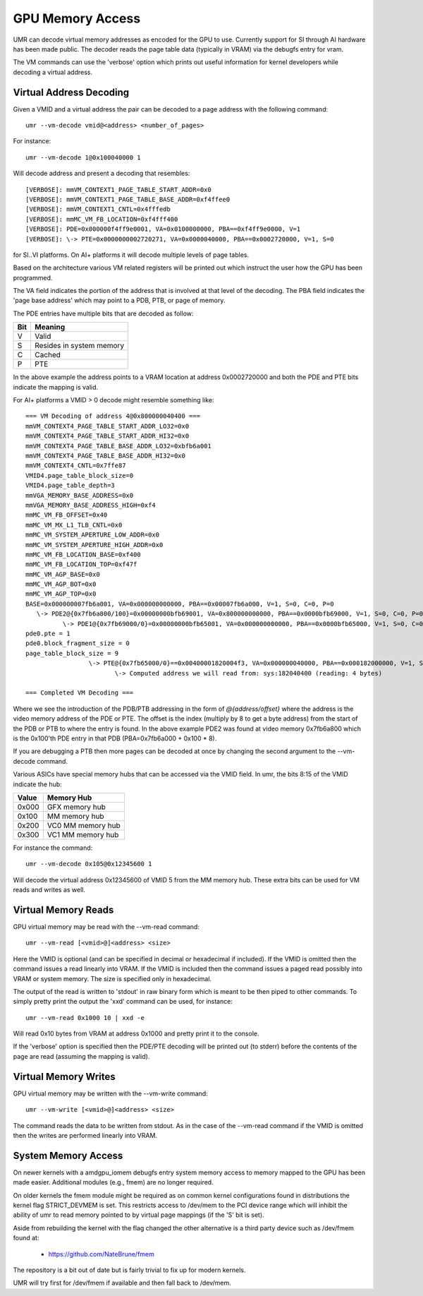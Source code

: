 =================
GPU Memory Access
=================

UMR can decode virtual memory addresses as encoded for the GPU
to use.  Currently support for SI through AI hardware has been
made public.  The decoder reads the page table data (typically in
VRAM) via the debugfs entry for vram.

The VM commands can use the 'verbose' option which prints out useful
information for kernel developers while decoding a virtual address.

------------------------
Virtual Address Decoding
------------------------

Given a VMID and a virtual address the pair can be decoded to
a page address with the following command:

::

	umr --vm-decode vmid@<address> <number_of_pages>

For instance:

::

	umr --vm-decode 1@0x100040000 1

Will decode address and present a decoding that resembles:

::

	[VERBOSE]: mmVM_CONTEXT1_PAGE_TABLE_START_ADDR=0x0
	[VERBOSE]: mmVM_CONTEXT1_PAGE_TABLE_BASE_ADDR=0xf4ffee0
	[VERBOSE]: mmVM_CONTEXT1_CNTL=0x4fffedb
	[VERBOSE]: mmMC_VM_FB_LOCATION=0xf4fff400
	[VERBOSE]: PDE=0x000000f4ff9e0001, VA=0x0100000000, PBA==0xf4ff9e0000, V=1
	[VERBOSE]: \-> PTE=0x0000000002720271, VA=0x0000040000, PBA==0x0002720000, V=1, S=0

for SI..VI platforms.  On AI+ platforms it will decode multiple levels
of page tables.

Based on the architecture various VM related registers will be
printed out which instruct the user how the GPU has been programmed.

The VA field indicates the portion of the address that is involved at
that level of the decoding.  The PBA field indicates the 'page base
address' which may point to a PDB, PTB, or page of memory.

The PDE entries have multiple bits that are decoded as follow:

+-----------+----------------------------------+
| **Bit**   | **Meaning**                      |
+-----------+----------------------------------+
|  V        | Valid                            |
+-----------+----------------------------------+
|  S        | Resides in system memory         |
+-----------+----------------------------------+
|  C        | Cached                           |
+-----------+----------------------------------+
|  P        | PTE                              |
+-----------+----------------------------------+

In the above example the address points to a VRAM location at address
0x0002720000 and both the PDE and PTE bits indicate the mapping is
valid.

For AI+ platforms a VMID > 0 decode might resemble something like:

::

	=== VM Decoding of address 4@0x800000040400 ===
	mmVM_CONTEXT4_PAGE_TABLE_START_ADDR_LO32=0x0
	mmVM_CONTEXT4_PAGE_TABLE_START_ADDR_HI32=0x0
	mmVM_CONTEXT4_PAGE_TABLE_BASE_ADDR_LO32=0xbfb6a001
	mmVM_CONTEXT4_PAGE_TABLE_BASE_ADDR_HI32=0x0
	mmVM_CONTEXT4_CNTL=0x7ffe87
	VMID4.page_table_block_size=0
	VMID4.page_table_depth=3
	mmVGA_MEMORY_BASE_ADDRESS=0x0
	mmVGA_MEMORY_BASE_ADDRESS_HIGH=0xf4
	mmMC_VM_FB_OFFSET=0x40
	mmMC_VM_MX_L1_TLB_CNTL=0x0
	mmMC_VM_SYSTEM_APERTURE_LOW_ADDR=0x0
	mmMC_VM_SYSTEM_APERTURE_HIGH_ADDR=0x0
	mmMC_VM_FB_LOCATION_BASE=0xf400
	mmMC_VM_FB_LOCATION_TOP=0xf47f
	mmMC_VM_AGP_BASE=0x0
	mmMC_VM_AGP_BOT=0x0
	mmMC_VM_AGP_TOP=0x0
	BASE=0x000000007fb6a001, VA=0x000000000000, PBA==0x00007fb6a000, V=1, S=0, C=0, P=0
	   \-> PDE2@{0x7fb6a800/100}=0x00000000bfb69001, VA=0x800000000000, PBA==0x0000bfb69000, V=1, S=0, C=0, P=0, FS=0
		  \-> PDE1@{0x7fb69000/0}=0x00000000bfb65001, VA=0x000000000000, PBA==0x0000bfb65000, V=1, S=0, C=0, P=0, FS=0
	pde0.pte = 1
	pde0.block_fragment_size = 0
	page_table_block_size = 9
			 \-> PTE@{0x7fb65000/0}==0x00400001820004f3, VA=0x000000040000, PBA==0x000182000000, V=1, S=1, P=0, FS=9, F=0
				\-> Computed address we will read from: sys:182040400 (reading: 4 bytes)

	=== Completed VM Decoding ===

Where we see the introduction of the PDB/PTB addressing in the form of *@{address/offset}* where the address is the video
memory address of the PDE or PTE.  The offset is the index (multiply by 8 to get a byte address) from the start of the 
PDB or PTB to where the entry is found.  In the above example PDE2 was found at video memory 0x7fb6a800 which is the 0x100'th 
PDE entry in that PDB (PBA=0x7fb6a000 + 0x100 * 8).

If you are debugging a PTB then more pages can be decoded at once
by changing the second argument to the --vm-decode command.

Various ASICs have special memory hubs that can be accessed via the
VMID field.  In umr, the bits 8:15 of the VMID indicate the hub:

+-----------+-------------------------+
| **Value** | **Memory Hub**          |
+-----------+-------------------------+
| 0x000     | GFX memory hub          |
+-----------+-------------------------+
| 0x100     | MM memory hub           |
+-----------+-------------------------+
| 0x200     | VC0 MM memory hub       |
+-----------+-------------------------+
| 0x300     | VC1 MM memory hub       |
+-----------+-------------------------+

For instance the command:

::

	umr --vm-decode 0x105@0x12345600 1

Will decode the virtual address 0x12345600 of VMID 5 from the MM
memory hub.  These extra bits can be used for VM reads and writes
as well.

--------------------
Virtual Memory Reads
--------------------

GPU virtual memory may be read with the --vm-read command:

::

	umr --vm-read [<vmid>@]<address> <size>

Here the VMID is optional (and can be specified in decimal or
hexadecimal if included).  If the VMID is omitted then the command
issues a read linearly into VRAM.  If the VMID is included then
the command issues a paged read possibly into VRAM or system memory.
The size is specified only in hexadecimal.

The output of the read is written to 'stdout' in raw binary form
which is meant to be then piped to other commands.  To simply
pretty print the output the 'xxd' command can be used, for instance:

::

	umr --vm-read 0x1000 10 | xxd -e

Will read 0x10 bytes from VRAM at address 0x1000 and pretty print
it to the console.

If the 'verbose' option is specified then the PDE/PTE decoding will
be printed out (to stderr) before the contents of the page
are read (assuming the mapping is valid).

---------------------
Virtual Memory Writes
---------------------

GPU virtual memory may be written with the --vm-write command:

::

	umr --vm-write [<vmid>@]<address> <size>

The command reads the data to be written from stdout.  As in
the case of the --vm-read command if the VMID is omitted then the
writes are performed linearly into VRAM.

--------------------
System Memory Access
--------------------

On newer kernels with a amdgpu_iomem debugfs entry system memory
access to memory mapped to the GPU has been made easier.  Additional
modules (e.g., fmem) are no longer required.

On older kernels the fmem module might be required as on common kernel
configurations found in distributions the kernel flag STRICT_DEVMEM is
set.  This restricts access to /dev/mem to the PCI device range which
will inhibit the ability of umr to read memory pointed to by virtual
page mappings (if the 'S' bit is set).

Aside from rebuilding the kernel with the flag changed the other
alternative is a third party device such as /dev/fmem found at:

	* https://github.com/NateBrune/fmem

The repository is a bit out of date but is fairly trivial to fix up for
modern kernels.

UMR will try first for /dev/fmem if available and then fall back to
/dev/mem.


